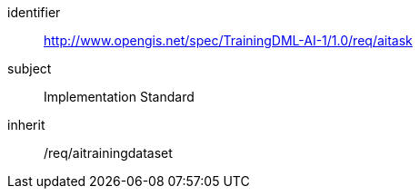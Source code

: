 [requirements_class]
====
[%metadata]
identifier:: http://www.opengis.net/spec/TrainingDML-AI-1/1.0/req/aitask
subject:: Implementation Standard
inherit:: /req/aitrainingdataset
====